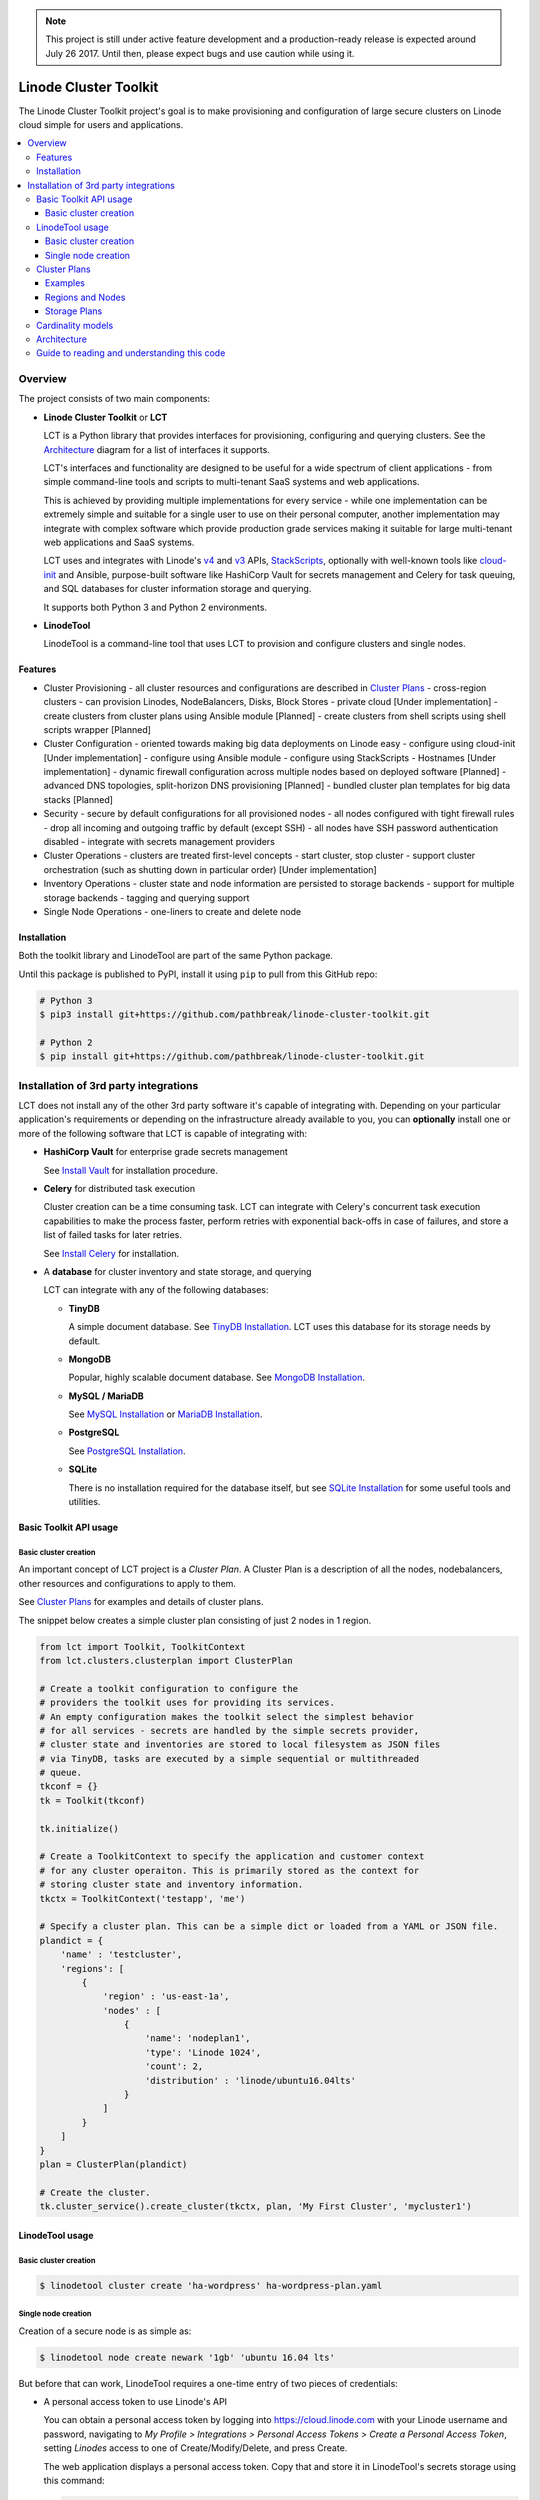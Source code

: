 .. NOTE::
   This project is still under active feature development and a production-ready 
   release is expected around July 26 2017. Until then, please expect bugs and
   use caution while using it.

======================
Linode Cluster Toolkit
======================

The Linode Cluster Toolkit project's goal is to make provisioning and
configuration of large secure clusters on Linode cloud simple for users and 
applications. 

.. contents:: :local:

Overview
--------

The project consists of two main components:

+ **Linode Cluster Toolkit** or **LCT**
  
  LCT is a Python library that provides interfaces for provisioning,  
  configuring and querying clusters. See the `Architecture`_ diagram for
  a list of interfaces it supports.
  
  LCT's interfaces and functionality are designed to be useful for a wide spectrum
  of client applications - from simple command-line tools and scripts to 
  multi-tenant SaaS systems and web applications. 
  
  This is achieved by providing multiple implementations for every service - 
  while one implementation can be extremely simple and suitable for a single user 
  to use on their personal computer, another implementation may integrate
  with complex software which provide production grade services making it suitable
  for large multi-tenant web applications and SaaS systems.
  
  LCT uses and integrates with Linode's v4_ and v3_ APIs, StackScripts_,
  optionally with well-known tools like cloud-init_ and Ansible, 
  purpose-built software like HashiCorp Vault for secrets management and 
  Celery for task queuing, and SQL databases for cluster information 
  storage and querying.  

  It supports both Python 3 and Python 2 environments.
  

+ **LinodeTool**

  LinodeTool is a command-line tool that uses LCT to provision and configure
  clusters and single nodes. 



Features
========

+ Cluster Provisioning
  - all cluster resources and configurations are described in `Cluster Plans`_
  - cross-region clusters
  - can provision Linodes, NodeBalancers, Disks, Block Stores
  - private cloud [Under implementation]
  - create clusters from cluster plans using Ansible module [Planned]
  - create clusters from shell scripts using shell scripts wrapper [Planned]
  
+ Cluster Configuration 
  - oriented towards making big data deployments on Linode easy
  - configure using cloud-init [Under implementation]
  - configure using Ansible module
  - configure using StackScripts
  - Hostnames [Under implementation]
  - dynamic firewall configuration across multiple nodes based on deployed software [Planned]
  - advanced DNS topologies, split-horizon DNS provisioning [Planned]
  - bundled cluster plan templates for big data stacks [Planned]

+ Security
  - secure by default configurations for all provisioned nodes
  - all nodes configured with tight firewall rules - drop all incoming and outgoing traffic by default (except SSH)
  - all nodes have SSH password authentication disabled
  - integrate with secrets management providers
  
+ Cluster Operations
  - clusters are treated first-level concepts 
  - start cluster, stop cluster
  - support cluster orchestration (such as shutting down in particular order) [Under implementation]
    
+ Inventory Operations
  - cluster state and node information are persisted to storage backends
  - support for multiple storage backends
  - tagging and querying support
  
+ Single Node Operations
  - one-liners to create and delete node


Installation
============

Both the toolkit library and LinodeTool are part of the same Python package.

Until this package is published to PyPI, install it using ``pip`` to pull 
from this GitHub repo:

.. code:: bash

    # Python 3
    $ pip3 install git+https://github.com/pathbreak/linode-cluster-toolkit.git

    # Python 2
    $ pip install git+https://github.com/pathbreak/linode-cluster-toolkit.git
    

Installation of 3rd party integrations
--------------------------------------
    
LCT does not install any of the other 3rd party software it's capable of 
integrating with. Depending on your particular application's requirements
or depending on the infrastructure already available to you, 
you can **optionally** install one or more of the following software that
LCT is capable of integrating with:

+ **HashiCorp Vault** for enterprise grade secrets management

  See `Install Vault`_ for installation procedure.
  
+ **Celery** for distributed task execution

  Cluster creation can be a time consuming task. LCT can integrate with
  Celery's concurrent task execution capabilities to make the process
  faster, perform retries with exponential back-offs in case of failures,
  and store a list of failed tasks for later retries.
  
  See `Install Celery`_ for installation.
  
+ A **database** for cluster inventory and state storage, and querying

  LCT can integrate with any of the following databases:
  
  
  - **TinyDB**
  
    A simple document database. See `TinyDB Installation`_. LCT uses this
    database for its storage needs by default.
    
  - **MongoDB**
  
    Popular, highly scalable document database. See `MongoDB Installation`_.
    
  - **MySQL / MariaDB**
  
    See `MySQL Installation`_ or `MariaDB Installation`_.
    
  - **PostgreSQL**
  
    See `PostgreSQL Installation`_.
    
  - **SQLite**
  
    There is no installation required for the database itself, but 
    see `SQLite Installation`_ for some useful tools and utilities.




Basic Toolkit API usage
=======================

Basic cluster creation
^^^^^^^^^^^^^^^^^^^^^^

An important concept of LCT project is a *Cluster Plan*. A Cluster Plan
is a description of all the nodes, nodebalancers, other resources and 
configurations to apply to them.

See `Cluster Plans`_ for examples and details of cluster plans.

The snippet below creates a simple cluster plan consisting of just 2 
nodes in 1 region.

.. code:: python

    from lct import Toolkit, ToolkitContext
    from lct.clusters.clusterplan import ClusterPlan

    # Create a toolkit configuration to configure the 
    # providers the toolkit uses for providing its services.
    # An empty configuration makes the toolkit select the simplest behavior
    # for all services - secrets are handled by the simple secrets provider,
    # cluster state and inventories are stored to local filesystem as JSON files
    # via TinyDB, tasks are executed by a simple sequential or multithreaded
    # queue.
    tkconf = {}
    tk = Toolkit(tkconf)
    
    tk.initialize()

    # Create a ToolkitContext to specify the application and customer context
    # for any cluster operaiton. This is primarily stored as the context for
    # storing cluster state and inventory information.
    tkctx = ToolkitContext('testapp', 'me')

    # Specify a cluster plan. This can be a simple dict or loaded from a YAML or JSON file. 
    plandict = {
        'name' : 'testcluster',
        'regions': [
            {
                'region' : 'us-east-1a',
                'nodes' : [
                    {
                        'name': 'nodeplan1',
                        'type': 'Linode 1024',
                        'count': 2,
                        'distribution' : 'linode/ubuntu16.04lts'
                    }
                ]
            }
        ]
    }
    plan = ClusterPlan(plandict)

    # Create the cluster.
    tk.cluster_service().create_cluster(tkctx, plan, 'My First Cluster', 'mycluster1')



LinodeTool usage
================

Basic cluster creation
^^^^^^^^^^^^^^^^^^^^^^
.. code:: bash

    $ linodetool cluster create 'ha-wordpress' ha-wordpress-plan.yaml



Single node creation
^^^^^^^^^^^^^^^^^^^^
Creation of a secure node is as simple as:

.. code:: bash

    $ linodetool node create newark '1gb' 'ubuntu 16.04 lts'
    
But before that can work, LinodeTool requires a one-time entry of two 
pieces of credentials:

+ A personal access token to use Linode's API
  
  You can obtain a personal access token by logging into 
  https://cloud.linode.com with your Linode username and 
  password, navigating to `My Profile > Integrations > Personal Access Tokens`
  `> Create a Personal Access Token`, setting `Linodes` access to one of
  Create/Modify/Delete, and press Create.

  The web application displays a personal access token. Copy that and store
  it in LinodeTool's secrets storage using this command:

  .. code:: bash

      $ linodetool secret set personal-token <YOUR PERSONAL ACCESS TOKEN>
    
  Note that LinodeTool's default secrets
  store is an unencrypted insecure one. If you want to store more securely,
  create a toolkit configuration and specify a more secure secrets provider.
  
+ An SSH public key.

  If you don't have a SSH public key (usually named as ``~/.ssh/id_rsa.pub``, create one:

  .. code:: bash
  
      $ ssh-keygen -t rsa -b 4096 -f ~/.ssh/id_rsa -N ''
  
  Then add it to LinodeTool's secrets store:
  
  .. code:: bash
  
      $ linodetool secret set default-root-ssh-public-key ~/.ssh/id_rsa


Cluster Plans
=============

Examples
^^^^^^^^
Two example cluster plans for large clusters:

1. https://gist.github.com/pathbreak/59c638db0fd95c84c0f655df145ba0ac

   This is a cluster plan for a cross-region, highly-available, disaster-recoverable 
   82-node WordPress setup involving Apache web servers with WordPress, Memcached, 
   MySQL cluster with NDB, Block Stores and NodeBalancers.
   
2. https://gist.github.com/pathbreak/eb7242a48024b54101b432049116ae7e

   This is a cluster plan for a 52-node big data IoT system involving Spark Streaming, 
   Kafka input pipelines in multiple regions, a PostgreSQL cluster, 
   high memory instances and block stores.
   
More details about cluster plans are in the subsections below.

Regions and Nodes
^^^^^^^^^^^^^^^^^
TODO

Storage Plans
^^^^^^^^^^^^^
TODO



Cardinality models
==================

<TODO describe Toolkit, ToolkitConfiguration and ToolkitContext cardinalities with examples, such
 as how to share the same database or same task queues, etc>


Architecture
============
 
Guide to reading and understanding this code
============================================

+ The Toolkit class should be your starting point.

+ Toolkit provides a number of *_service() methods that return an appropriate *Service instance.
  For example, ClusterService provides cluster management services. 
  InventoryService provides inventory storage and querying services.



.. _v4: https://developers.linode.com/v4/introduction
.. _v3: https://www.linode.com/api  
.. _StackScripts: https://www.linode.com/stackscripts
.. _cloud-init: https://cloud-init.io/
.. _`Install Vault`: https://www.vaultproject.io/docs/install/index.html
.. _`Install Celery`: http://www.celeryproject.org/install/
.. _`TinyDB Installation`: https://tinydb.readthedocs.io/en/latest/getting-started.html#installing-tinydb
.. _`MongoDB Installation`: https://docs.mongodb.com/manual/installation/
.. _`MySQL Installation`: https://dev.mysql.com/downloads/
.. _`MariaDB Installation`: https://mariadb.com/kb/en/mariadb/getting-installing-and-upgrading-mariadb/
.. _`PostgreSQL Installation`: https://www.postgresql.org/download/
.. _`SQLite Installation`: https://www.sqlite.org/download.html
